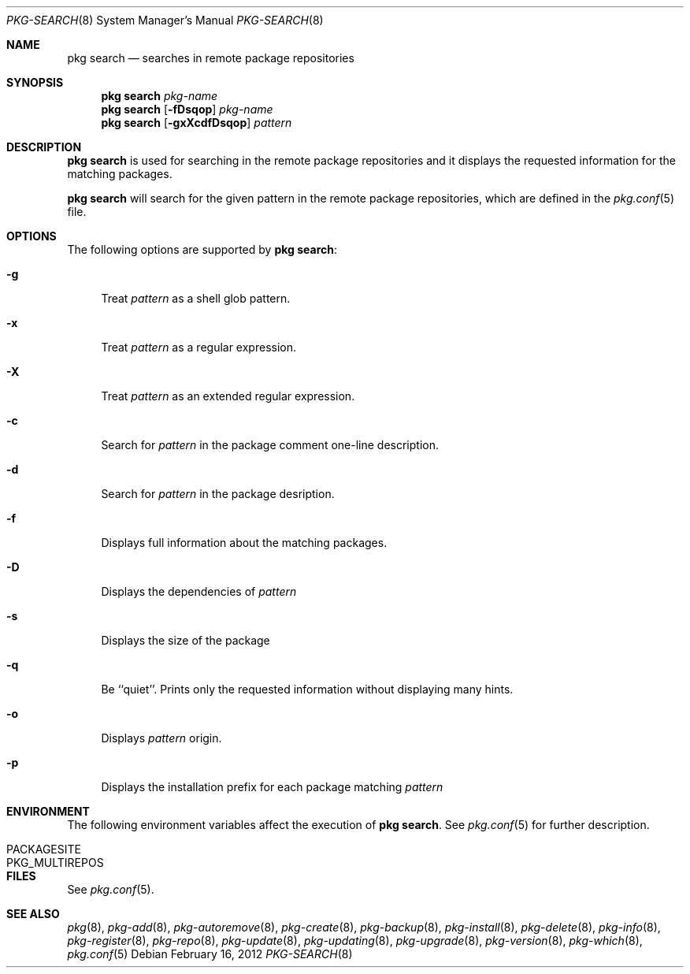 .\"
.\" FreeBSD pkg - a next generation package for the installation and maintenance
.\" of non-core utilities.
.\"
.\" Redistribution and use in source and binary forms, with or without
.\" modification, are permitted provided that the following conditions
.\" are met:
.\" 1. Redistributions of source code must retain the above copyright
.\"    notice, this list of conditions and the following disclaimer.
.\" 2. Redistributions in binary form must reproduce the above copyright
.\"    notice, this list of conditions and the following disclaimer in the
.\"    documentation and/or other materials provided with the distribution.
.\"
.\"
.\"     @(#)pkg.8
.\" $FreeBSD$
.\"
.Dd February 16, 2012
.Dt PKG-SEARCH 8
.Os
.Sh NAME
.Nm "pkg search"
.Nd searches in remote package repositories
.Sh SYNOPSIS
.Nm
.Ar pkg-name
.Nm
.Op Fl fDsqop
.Ar pkg-name
.Nm
.Op Fl gxXcdfDsqop
.Ar pattern
.Sh DESCRIPTION
.Nm
is used for searching in the remote package repositories
and it displays the requested information for the matching
packages.
.Pp
.Nm
will search for the given pattern in the remote package
repositories, which are defined in the
.Xr pkg.conf 5
file.
.Sh OPTIONS
The following options are supported by
.Nm :
.Bl -tag -width F1
.It Fl g
Treat
.Ar pattern
as a shell glob pattern.
.It Fl x
Treat
.Ar pattern
as a regular expression.
.It Fl X
Treat
.Ar pattern
as an extended regular expression.
.It Fl c
Search for
.Ar pattern
in the package comment one-line description.
.It Fl d
Search for
.Ar pattern
in the package desription.
.It Fl f
Displays full information about the matching packages.
.It Fl D
Displays the dependencies of
.Ar pattern
.It Fl s
Displays the size of the package
.It Fl q
Be ``quiet''. Prints only the requested information without
displaying many hints.
.It Fl o
Displays
.Ar pattern
origin.
.It Fl p
Displays the installation prefix for each package matching
.Ar pattern
.El
.Sh ENVIRONMENT
The following environment variables affect the execution of
.Nm .
See
.Xr pkg.conf 5
for further description.
.Bl -tag -width ".Ev NO_DESCRIPTIONS"
.It Ev PACKAGESITE
.It Ev PKG_MULTIREPOS
.El
.Sh FILES
See
.Xr pkg.conf 5 .
.Sh SEE ALSO
.Xr pkg 8 ,
.Xr pkg-add 8 ,
.Xr pkg-autoremove 8 ,
.Xr pkg-create 8 ,
.Xr pkg-backup 8 ,
.Xr pkg-install 8 ,
.Xr pkg-delete 8 ,
.Xr pkg-info 8 ,
.Xr pkg-register 8 ,
.Xr pkg-repo 8 ,
.Xr pkg-update 8 ,
.Xr pkg-updating 8 ,
.Xr pkg-upgrade 8 ,
.Xr pkg-version 8 ,
.Xr pkg-which 8 ,
.Xr pkg.conf 5
